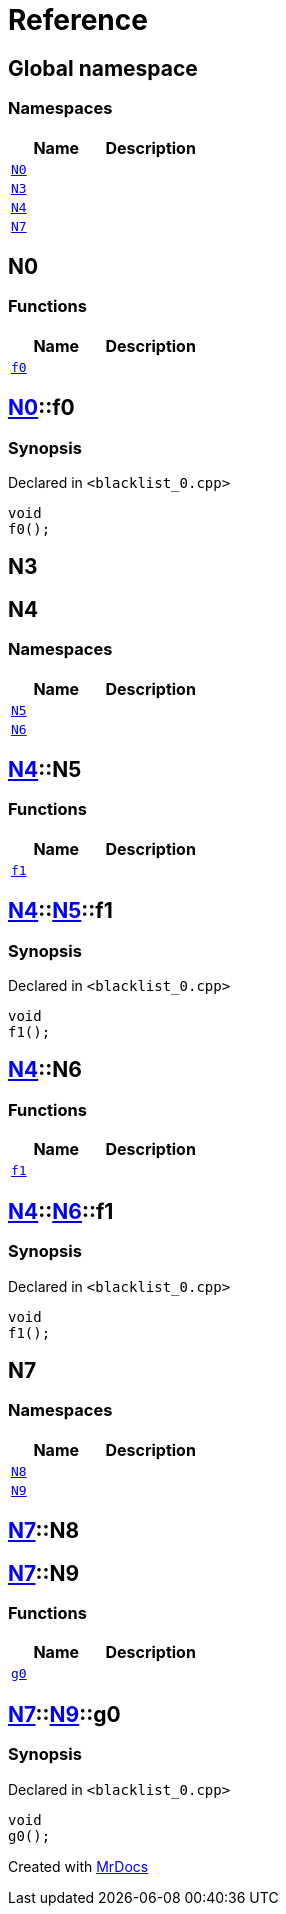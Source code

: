 = Reference
:mrdocs:

[#index]
== Global namespace

=== Namespaces
[cols=2]
|===
| Name | Description 

| <<#N0,`N0`>> 
| 

| <<#N3,`N3`>> 
| 

| <<#N4,`N4`>> 
| 

| <<#N7,`N7`>> 
| 

|===

[#N0]
== N0

=== Functions
[cols=2]
|===
| Name | Description 

| <<#N0-f0,`f0`>> 
| 

|===

[#N0-f0]
== <<#N0,N0>>::f0

=== Synopsis

Declared in `&lt;blacklist&lowbar;0&period;cpp&gt;`

[source,cpp,subs="verbatim,replacements,macros,-callouts"]
----
void
f0();
----

[#N3]
== N3


[#N4]
== N4

=== Namespaces
[cols=2]
|===
| Name | Description 

| <<#N4-N5,`N5`>> 
| 

| <<#N4-N6,`N6`>> 
| 

|===

[#N4-N5]
== <<#N4,N4>>::N5

=== Functions
[cols=2]
|===
| Name | Description 

| <<#N4-N5-f1,`f1`>> 
| 

|===

[#N4-N5-f1]
== <<#N4,N4>>::<<#N4-N5,N5>>::f1

=== Synopsis

Declared in `&lt;blacklist&lowbar;0&period;cpp&gt;`

[source,cpp,subs="verbatim,replacements,macros,-callouts"]
----
void
f1();
----

[#N4-N6]
== <<#N4,N4>>::N6

=== Functions
[cols=2]
|===
| Name | Description 

| <<#N4-N6-f1,`f1`>> 
| 

|===

[#N4-N6-f1]
== <<#N4,N4>>::<<#N4-N6,N6>>::f1

=== Synopsis

Declared in `&lt;blacklist&lowbar;0&period;cpp&gt;`

[source,cpp,subs="verbatim,replacements,macros,-callouts"]
----
void
f1();
----

[#N7]
== N7

=== Namespaces
[cols=2]
|===
| Name | Description 

| <<#N7-N8,`N8`>> 
| 

| <<#N7-N9,`N9`>> 
| 

|===

[#N7-N8]
== <<#N7,N7>>::N8


[#N7-N9]
== <<#N7,N7>>::N9

=== Functions
[cols=2]
|===
| Name | Description 

| <<#N7-N9-g0,`g0`>> 
| 

|===

[#N7-N9-g0]
== <<#N7,N7>>::<<#N7-N9,N9>>::g0

=== Synopsis

Declared in `&lt;blacklist&lowbar;0&period;cpp&gt;`

[source,cpp,subs="verbatim,replacements,macros,-callouts"]
----
void
g0();
----



[.small]#Created with https://www.mrdocs.com[MrDocs]#

